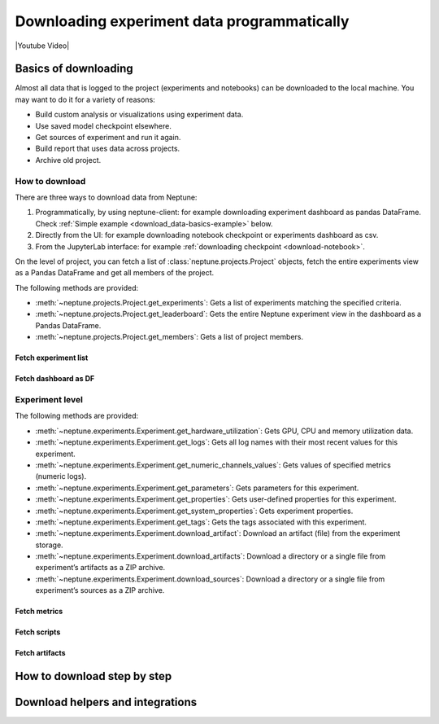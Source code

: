 .. _guides-download_data:

Downloading experiment data programmatically
============================================
|Youtube Video|

.. _download_data-basics:

Basics of downloading
---------------------
Almost all data that is logged to the project (experiments and notebooks) can be downloaded to the local machine. You may want to do it for a variety of reasons:

* Build custom analysis or visualizations using experiment data.
* Use saved model checkpoint elsewhere.
* Get sources of experiment and run it again.
* Build report that uses data across projects.
* Archive old project.

How to download
^^^^^^^^^^^^^^^
There are three ways to download data from Neptune:

#. Programmatically, by using neptune-client: for example downloading experiment dashboard as pandas DataFrame. Check :ref:`Simple example <download_data-basics-example>` below.
#. Directly from the UI: for example downloading notebook checkpoint or experiments dashboard as csv.
#. From the JupyterLab interface: for example :ref:`downloading checkpoint <download-notebook>`.

On the level of project, you can fetch a list of :class:`neptune.projects.Project` objects,
fetch the entire experiments view as a Pandas DataFrame and get all members of the project.

The following methods are provided:

* :meth:`~neptune.projects.Project.get_experiments`: Gets a list of experiments matching the specified criteria.
* :meth:`~neptune.projects.Project.get_leaderboard`: Gets the entire Neptune experiment view in the dashboard as a Pandas DataFrame.
* :meth:`~neptune.projects.Project.get_members`: Gets a list of project members.



Fetch experiment list
"""""""""""""""""""""
Fetch dashboard as DF
"""""""""""""""""""""

Experiment level
^^^^^^^^^^^^^^^^

The following methods are provided:

* :meth:`~neptune.experiments.Experiment.get_hardware_utilization`: Gets GPU, CPU and memory utilization data.
* :meth:`~neptune.experiments.Experiment.get_logs`: Gets all log names with their most recent values for this experiment.
* :meth:`~neptune.experiments.Experiment.get_numeric_channels_values`: Gets values of specified metrics (numeric logs).
* :meth:`~neptune.experiments.Experiment.get_parameters`: Gets parameters for this experiment.
* :meth:`~neptune.experiments.Experiment.get_properties`: Gets user-defined properties for this experiment.
* :meth:`~neptune.experiments.Experiment.get_system_properties`: Gets experiment properties.
* :meth:`~neptune.experiments.Experiment.get_tags`: Gets the tags associated with this experiment.
* :meth:`~neptune.experiments.Experiment.download_artifact`: Download an artifact (file) from the experiment storage.
* :meth:`~neptune.experiments.Experiment.download_artifacts`: Download a directory or a single file from experiment’s artifacts as a ZIP archive.
* :meth:`~neptune.experiments.Experiment.download_sources`: Download a directory or a single file from experiment’s sources as a ZIP archive.


Fetch metrics
"""""""""""""
Fetch scripts
"""""""""""""
Fetch artifacts
""""""""""""""

.. _download_data-how-to:

How to download step by step
----------------------------
Download helpers and integrations
---------------------------------




















.. External Links

.. |Youtube Video| raw:: html

    <iframe width="720" height="420" src="https://www.youtube.com/embed/ILnM4owoJqw" frameborder="0" allow="accelerometer; autoplay; encrypted-media; gyroscope; picture-in-picture" allowfullscreen></iframe>
